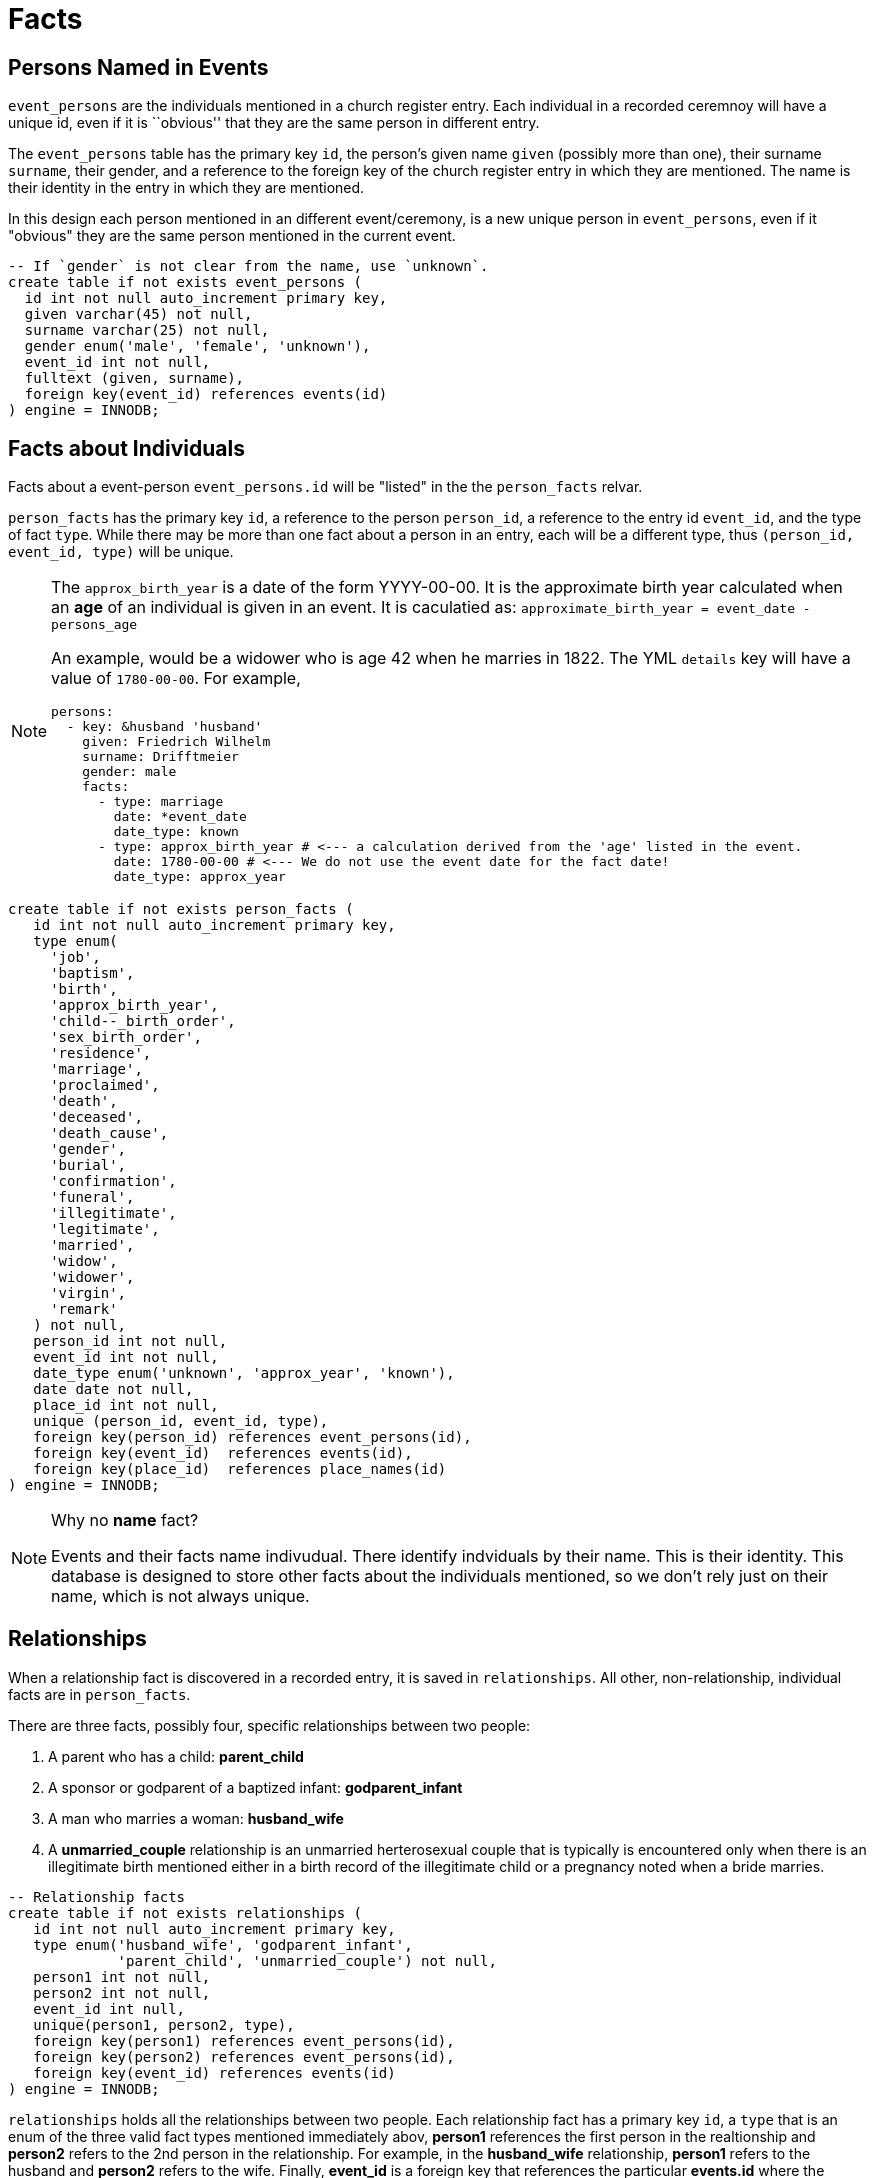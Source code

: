 = Facts

== Persons Named in Events

`event_persons` are the individuals mentioned in a church register
entry. Each individual in a recorded ceremnoy will have a unique id,
even if it is ``obvious'' that they are the same person in different
entry.

The `event_persons` table has the primary key `id`, the person's given
name `given` (possibly more than one), their surname `surname`, their
gender, and a reference to the foreign key of the church register entry
in which they are mentioned. The name is their identity in the entry in
which they are mentioned.

In this design each person mentioned in an different event/ceremony,
is a new unique person in `event_persons`, even if it "obvious" they
are the same person mentioned in the current event.

[source,sql]
----
-- If `gender` is not clear from the name, use `unknown`.
create table if not exists event_persons (
  id int not null auto_increment primary key,
  given varchar(45) not null,
  surname varchar(25) not null,
  gender enum('male', 'female', 'unknown'),
  event_id int not null,
  fulltext (given, surname),
  foreign key(event_id) references events(id)
) engine = INNODB;
----

== Facts about Individuals

Facts about a event-person `event_persons.id` will be "listed" in the 
the `person_facts` relvar.

`person_facts` has the primary key `id`, a reference to the person  `person_id`,
a reference to the entry id `event_id`, and the type of fact `type`. While there
may be more than one fact about a person in an entry, each will be a different type,
thus `(person_id, event_id, type)` will be unique.

[NOTE]
====
The `approx_birth_year` is a date of the form YYYY-00-00. It is the approximate
birth year calculated when an **age** of an individual is given in an event. It is
caculatied as: `approximate_birth_year = event_date - persons_age`

An example, would be a widower who is age 42 when he marries in 1822. The YML
`details` key will have a value of `1780-00-00`. For example,

[,yaml]
----
persons:
  - key: &husband 'husband'
    given: Friedrich Wilhelm
    surname: Drifftmeier
    gender: male
    facts:
      - type: marriage
        date: *event_date
        date_type: known
      - type: approx_birth_year # <--- a calculation derived from the 'age' listed in the event.
        date: 1780-00-00 # <--- We do not use the event date for the fact date!
        date_type: approx_year
----
====

[source,sql]
----
create table if not exists person_facts (
   id int not null auto_increment primary key,
   type enum(
     'job',
     'baptism',
     'birth',
     'approx_birth_year',
     'child--_birth_order',
     'sex_birth_order',
     'residence',
     'marriage',
     'proclaimed',
     'death',
     'deceased',
     'death_cause',
     'gender',
     'burial',
     'confirmation',
     'funeral',
     'illegitimate',  
     'legitimate',
     'married',
     'widow',
     'widower',
     'virgin',
     'remark'
   ) not null,
   person_id int not null, 
   event_id int not null,
   date_type enum('unknown', 'approx_year', 'known'),
   date date not null,
   place_id int not null, 
   unique (person_id, event_id, type),
   foreign key(person_id) references event_persons(id),
   foreign key(event_id)  references events(id),
   foreign key(place_id)  references place_names(id)
) engine = INNODB;
----

[NOTE]
.Why no **name** fact?
====
Events and their facts name indivudual. There identify indviduals by their name.
This is their identity. This database is designed to store other facts about
the individuals mentioned, so we don't rely just on their name, which is not always
unique.
====

//=== Birth Orders 
//
//Not all events in which a `birth` fact occurs will necessarily mention the birth order
//(or sex birth order), so when we record the attributes of an individual in a unique
//event, we cannot always record their birth order or sex birth order. Instead we use
//the separate `birth_orders` table.
//
//[source,sql]
//----
//create table if not exists birth_orders (
// fact_id int not null,
// order int not null,
//-- type enum('child_order', 'sex_order'),
// primary key(fact_id),
// foreign key(fact_id) references person_facts(id)
//) engine = INNODB;
//----

== Relationships 

When a relationship fact is discovered in a recorded entry, it is saved
in `relationships`. All other, non-relationship, individual facts are
in `person_facts`. 

There are three facts, possibly four, specific relationships between two people:

[arabic]
. A parent who has a child: **parent_child**
. A sponsor or godparent of a baptized infant: **godparent_infant**
. A man who marries a woman: **husband_wife**
. A **unmarried_couple** relationship is an unmarried herterosexual couple that
is typically is encountered only when there is an illegitimate birth mentioned
either in a birth record of the illegitimate child or a pregnancy noted when
a bride marries.

[,sql]
----
-- Relationship facts
create table if not exists relationships (
   id int not null auto_increment primary key,
   type enum('husband_wife', 'godparent_infant',
             'parent_child', 'unmarried_couple') not null,
   person1 int not null,
   person2 int not null,
   event_id int null,
   unique(person1, person2, type),
   foreign key(person1) references event_persons(id),
   foreign key(person2) references event_persons(id),
   foreign key(event_id) references events(id)
) engine = INNODB;
----

`relationships` holds all the relationships between two
people. Each relationship fact has a primary key `id`, a `type`
that is an enum of the three valid fact types mentioned immediately
abov, **person1** references the first person in the realtionship
and **person2** refers to the 2nd person in the relationship. For
example, in the **husband_wife** relationship, **person1** refers to
the husband and **person2** refers to the wife. Finally, **event_id**
is a foreign key that references the particular **events.id** where
the relationship is mentioned.

Why is `(person1, person2, type)` unique? If the realtionship type
is `parent_child`, `person1`, the parent, can be the parent of
`person2` only once. The same logic applies if `person1` is the
`godparent_child` of `person2` or the `husband_wife` of `person2`.

== Facts about Residences

Residences most often are shared with other persons who are family members.
Over time different individuals, often children, came to live at the
same residence, which had--one assumes--had the same address number.

How do we handle the date when the person lived there? If each
person in each event is conisdered unique, then isn’t their residence at
the time of the event also unique? With each recorded church ceremony, aren’t we
just tracking or capuring a moment in time, a snapshot? Isn’t that what
this database is all about?

[source,sql]
----
create table if not exists shared_residences (
   place_id int not null,
   fact_id int not null,
   primary key(place_id, fact_id),
   foreign key(place_id) references residences(id),
   foreign key(fact_id) references person_facts(id)
) engine = INNODB;
----

== Facts that have Extra Information

These `person_facts.type` have additional information: 

* **job** has a job  desription
* **child_birth_order** has the order of birth with respect to the other children.
* **sex_birth_order** has the order of birth among the other girls or other boys.
* **death_cause** has the cause of death
* **remark** has the comments about an individual

NOTE: 'aprox_birth_year' is an additional piece of informtion mentioned in a non-birth record,
but it does not hold extra information besides the `person_facts.fact_date` that is the calculated 
approximate year of birth.

**TODO:** `birth_orders` seems redundant if we already have `fact_details`.

.Table holding additional fact information
[cols="1,3,2",%autoheader]
|===
|Fact type|Additional Info|Table with the Add. Info

|'job'|job description|`fact_details`

|'remark'|comments made|`fact_details`

|'death_cause'|comments made|`fact_details`

|'child_birth_order'|birth order among other children|`fact_details`

|'sex_birth_order'|birth order among other girls or boys|`fact_details`

|===

[NOTE]
====
For a **residence** fact, the place of address is held in the `residenes`
table, which **person_facts** references using person_facts.place_id.
Since residences are most often shared with others, we also have the
`shared_residences` table.

`facts_details` stores an attribute other than the event's date. For `birth_order`
and `sex_birth_order`, we store the `int`, the order among the children, in `birth_orders`.
For a `residence` fact, we use the `residences.address` address information
for an individual. 
====

The other facts in `person_facts` are self-descriptive. 

[source,sql]
----
create table if not exists facts_details (
 fact_id int not null primary key,
 details varchar(65) not null,
 foreign key(fact_id) references person_facts(id) 
) engine = INNODB;
----

Now to query, say, all the jobs an individual held, one would look for all his
(or her) **job** facts found in every recorded event for the individual, and then
return all the associated `facts_details.details` where `event_facts.type='job'`

